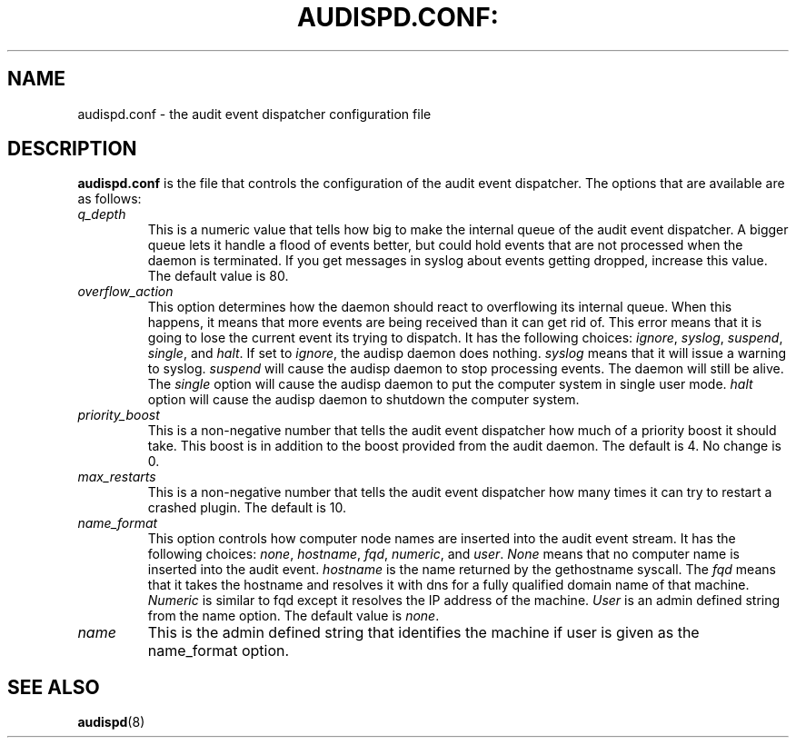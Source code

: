 .TH AUDISPD.CONF: "5" "Jan 2008" "Red Hat" "System Administration Utilities"
.SH NAME
audispd.conf \- the audit event dispatcher configuration file
.SH DESCRIPTION
\fBaudispd.conf\fP is the file that controls the configuration of the audit event dispatcher. The options that are available are as follows:

.TP
.I q_depth
This is a numeric value that tells how big to make the internal queue of the audit event dispatcher. A bigger queue lets it handle a flood of events better, but could hold events that are not processed when the daemon is terminated. If you get messages in syslog about events getting dropped, increase this value. The default value is 80.
.TP
.I overflow_action
This option determines how the daemon should react to overflowing its internal queue. When this happens, it means that more events are being received than it can get rid of. This error means that it is going to lose the current event its trying to dispatch. It has the following choices:
.IR ignore ", " syslog ", " suspend ", " single ", and " halt ".
If set to
.IR ignore ,
the audisp daemon does nothing.
.I syslog
means that it will issue a warning to syslog.
.I suspend
will cause the audisp daemon to stop processing events. The daemon will still be alive. The
.I single
option will cause the audisp daemon to put the computer system in single user mode.
.I halt
option will cause the audisp daemon to shutdown the computer system.
.TP
.I priority_boost
This is a non-negative number that tells the audit event dispatcher how much of a priority boost it should take. This boost is in addition to the boost provided from the audit daemon. The default is 4. No change is 0.
.TP
.I max_restarts
This is a non-negative number that tells the audit event dispatcher how many times it can try to restart a crashed plugin. The default is 10.
.TP
.I name_format
This option controls how computer node names are inserted into the audit event stream. It has the following choices:
.IR none ", " hostname ", " fqd ", " numeric ", and " user ".
.IR None
means that no computer name is inserted into the audit event.
.IR hostname
is the name returned by the gethostname syscall. The
.IR fqd
means that it takes the hostname and resolves it with dns for a fully qualified domain name of that machine.
.IR Numeric
is similar to fqd except it resolves the IP address of the machine.
.IR User
is an admin defined string from the name option. The default value is
.IR none ".
.TP
.I name
This is the admin defined string that identifies the machine if user is given as the name_format option.
.SH "SEE ALSO"
.BR audispd (8)
